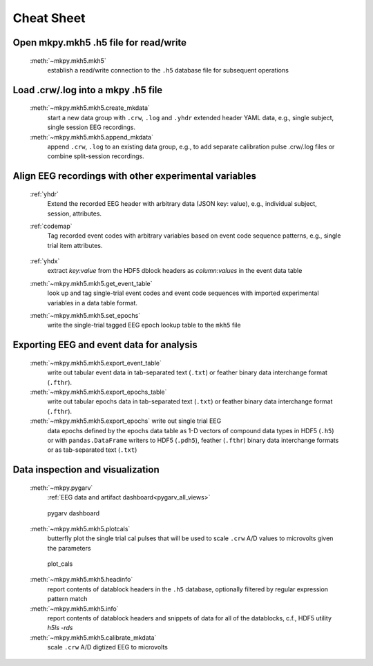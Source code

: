 Cheat Sheet
===========


Open mkpy.mkh5 .h5 file for read/write
----------------------------

  :meth:`~mkpy.mkh5.mkh5` 
    establish a read/write connection to the ``.h5`` database file for
    subsequent operations

    
Load .crw/.log into a mkpy .h5 file
-----------------------------------

  :meth:`~mkpy.mkh5.mkh5.create_mkdata` 
    start a new data group with ``.crw``, ``.log`` and ``.yhdr`` extended
    header YAML data, e.g., single subject, single session EEG recordings.

  :meth:`~mkpy.mkh5.mkh5.append_mkdata`
    append ``.crw``, ``.log`` to an existing data group, e.g., to add
    separate calibration pulse .crw/.log files or combine
    split-session recordings.


Align EEG recordings with other experimental variables
------------------------------------------------------

  :ref:`yhdr`
    Extend the recorded EEG header with arbitrary data (JSON key:
    value), e.g., individual subject, session, attributes.

  :ref:`codemap`
    Tag recorded event codes with arbitrary variables based on
    event code sequence patterns, e.g., single trial item attributes.

    .. figure:: _images/codemap_cheat_sheet.png
      :scale: 25%
      :alt: codemap cheat sheet


  :ref:`yhdx`
    extract `key:value` from the HDF5 dblock headers as `column:values` in the event data table

  :meth:`~mkpy.mkh5.mkh5.get_event_table`
    look up and tag single-trial event codes and event code sequences
    with imported experimental variables in a data table format.

  :meth:`~mkpy.mkh5.mkh5.set_epochs`
    write the single-trial tagged EEG epoch lookup table to the ``mkh5`` file


Exporting EEG and event data for analysis
------------------------------------------

  :meth:`~mkpy.mkh5.mkh5.export_event_table`
    write out tabular event data in tab-separated text (``.txt``) or
    feather binary data interchange format (``.fthr``).

  :meth:`~mkpy.mkh5.mkh5.export_epochs_table`
    write out tabular epochs data in tab-separated text (``.txt``) or
    feather binary data interchange format (``.fthr``).

  :meth:`~mkpy.mkh5.mkh5.export_epochs` write out single trial EEG
    data epochs defined by the epochs data table as 1-D vectors of
    compound data types in HDF5 (``.h5``) or with ``pandas.DataFrame``
    writers to HDF5 (``.pdh5``), feather (``.fthr``) binary data
    interchange formats or as tab-separated text (``.txt``)


Data inspection and visualization
----------------------------------------
  :meth:`~mkpy.pygarv`
    :ref:`EEG data and artifact dashboard<pygarv_all_views>`

  .. figure:: _images/viewer_all_views.png
     :figwidth: 80%
     :width: 75%
     :alt: pygarv_all_views

     pygarv dashboard



  :meth:`~mkpy.mkh5.mkh5.plotcals`
    butterfly plot the single trial cal pulses that will be used to scale
    ``.crw`` A/D values to microvolts given the parameters

  .. figure:: _images/cals.png
     :figwidth: 80%
     :width: 75%
     :alt: plot_cals

     plot_cals


  :meth:`~mkpy.mkh5.mkh5.headinfo`
    report contents of datablock headers in the ``.h5`` database,
    optionally filtered by regular expression pattern match

  :meth:`~mkpy.mkh5.mkh5.info`
    report contents of datablock headers and snippets of data for all
    of the datablocks, c.f., HDF5 utility `h5ls -rds`

  :meth:`~mkpy.mkh5.mkh5.calibrate_mkdata`
    scale ``.crw`` A/D digtized EEG to microvolts


